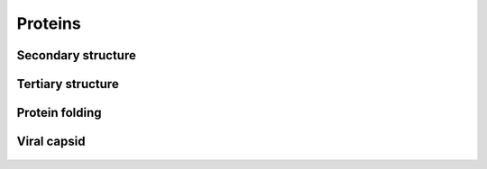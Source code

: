 Proteins
========

    .. youtube:: mNKCCMWNszc

Secondary structure
-------------------

    .. youtube:: liVl6dgTTMU

Tertiary structure
------------------

    .. youtube:: SUi39o9In3A

    .. youtube:: Wxz1LvK_KxU

Protein folding
------------------

    .. youtube:: bodPd817I58

Viral capsid
------------

    .. youtube:: rCIKhxrL75E